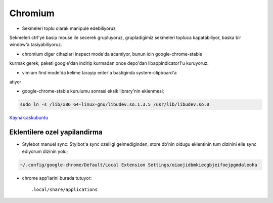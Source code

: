 =========
Chromium 
=========

* Sekmeleri toplu olarak manipule edebiliyoruz
Sekmeleri ctrl'ye basip mouse ile secerek grupluyoruz, grupladigimiz sekmeleri
topluca kapatabiliyor, baska bir window'a tasiyabiliyoruz.

* chromium diger cihazlari inspect mode'da acamiyor, bunun icin google-chrome-stable
kurmak gerek; paketi google'dan indirip kurmadan once depo'dan
libappindicator1'u kuruyoruz.

* vimium find mode'da kelime tarayip enter'a bastiginda system-clipboard'a
atiyor

* google-chrome-stable kurulumu sonrasi eksik library'nin eklenmesi;

.. code:: sh

   sudo ln -s /lib/x86_64-linux-gnu/libudev.so.1.3.5 /usr/lib/libudev.so.0

`Kaynak:askubuntu <http://askubuntu.com/questions/369310/how-to-fix-missing-libudev-so-0-for-chrome-to-start-again>`_

Eklentilere ozel yapilandirma
=============================

* Stylebot manuel sync: 
  Stylbot'a sync ozelligi gelmediginden, store db'nin oldugu eklentinin tum dizinini elle sync ediyorum dizinin yolu;

.. code:: sh

   ~/.config/google-chrome/Default/Local Extension Settings/oiaejidbmkiecgbjeifoejpgmdaleoha

* chrome app'larini burada tutuyor::

    .local/share/applications
